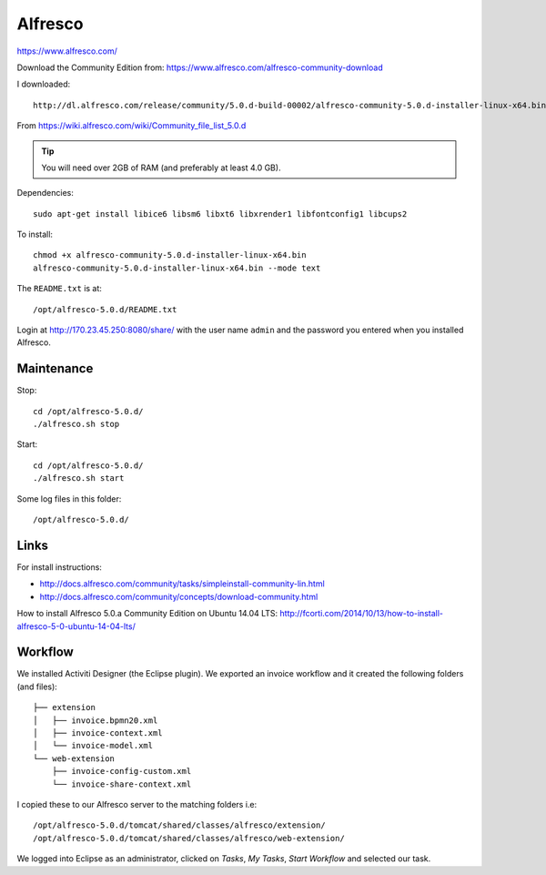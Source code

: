 Alfresco
********

https://www.alfresco.com/

Download the Community Edition from:
https://www.alfresco.com/alfresco-community-download

I downloaded::

  http://dl.alfresco.com/release/community/5.0.d-build-00002/alfresco-community-5.0.d-installer-linux-x64.bin

From https://wiki.alfresco.com/wiki/Community_file_list_5.0.d

.. tip:: You will need over 2GB of RAM (and preferably at least 4.0 GB).

Dependencies::

  sudo apt-get install libice6 libsm6 libxt6 libxrender1 libfontconfig1 libcups2

To install::

  chmod +x alfresco-community-5.0.d-installer-linux-x64.bin
  alfresco-community-5.0.d-installer-linux-x64.bin --mode text

The ``README.txt`` is at::

  /opt/alfresco-5.0.d/README.txt

Login at http://170.23.45.250:8080/share/ with the user name ``admin`` and the
password you entered when you installed Alfresco.

Maintenance
===========

Stop::

 cd /opt/alfresco-5.0.d/
 ./alfresco.sh stop

Start::

 cd /opt/alfresco-5.0.d/
 ./alfresco.sh start

Some log files in this folder::

  /opt/alfresco-5.0.d/

Links
=====

For install instructions:

- http://docs.alfresco.com/community/tasks/simpleinstall-community-lin.html
- http://docs.alfresco.com/community/concepts/download-community.html

How to install Alfresco 5.0.a Community Edition on Ubuntu 14.04 LTS:
http://fcorti.com/2014/10/13/how-to-install-alfresco-5-0-ubuntu-14-04-lts/

Workflow
========

We installed Activiti Designer (the Eclipse plugin).  We exported an invoice
workflow and it created the following folders (and files)::

  ├── extension
  │   ├── invoice.bpmn20.xml
  │   ├── invoice-context.xml
  │   └── invoice-model.xml
  └── web-extension
      ├── invoice-config-custom.xml
      └── invoice-share-context.xml

I copied these to our Alfresco server to the matching folders i.e::

  /opt/alfresco-5.0.d/tomcat/shared/classes/alfresco/extension/
  /opt/alfresco-5.0.d/tomcat/shared/classes/alfresco/web-extension/

We logged into Eclipse as an administrator, clicked on *Tasks*, *My Tasks*,
*Start Workflow* and selected our task.
